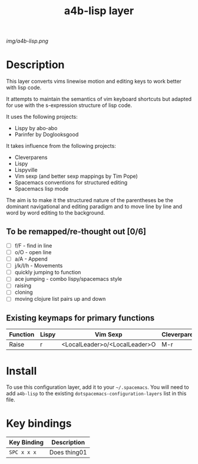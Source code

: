 #+TITLE: a4b-lisp layer

# The maximum height of the logo should be 200 pixels.
[[img/a4b-lisp.png]]

# TOC links should be GitHub style anchors.
* Table of Contents                                        :TOC_4_gh:noexport:
 - [[#description][Description]]
   - [[#to-be-remappedre-thought-out-06][To be remapped/re-thought out]]
   - [[#existing-keymaps-for-primary-functions][Existing keymaps for primary functions]]
 - [[#install][Install]]
 - [[#key-bindings][Key bindings]]

* Description
This layer converts vims linewise motion and editing keys to work better with lisp code.

It attempts to maintain the semantics of vim keyboard shortcuts but adapted for
use with the s-expression structure of lisp code.

It uses the following projects:
- Lispy by abo-abo
- Parinfer by Doglooksgood

It takes influence from the following projects:
- Cleverparens
- Lispy
- Lispyville
- Vim sexp (and better sexp mappings by Tim Pope)
- Spacemacs conventions for structured editing
- Spacemacs lisp mode

The aim is to make it the structured nature of the parentheses be the dominant 
navigational and editing paradigm and to move line by line and word by word
editing to the background.

** To be remapped/re-thought out [0/6]
- [ ] f/F - find in line
- [ ] o/O - open line
- [ ] a/A - Append
- [ ] j/k/l/h - Movements
- [ ] quickly jumping to function
- [ ] ace jumping - combo lispy/spacemacs style
- [ ] raising
- [ ] cloning
- [ ] moving clojure list pairs up and down

** Existing keymaps for primary functions

| Function | Lispy | Vim Sexp                      | Cleverparens | Lispyville | Spacemacs  |
|----------+-------+-------------------------------+--------------+------------+------------|
| Raise    | r     | <LocalLeader>o/<LocalLeader>O | M-r          | -          | <leader> r |


* Install
To use this configuration layer, add it to your =~/.spacemacs=. You will need to
add =a4b-lisp= to the existing =dotspacemacs-configuration-layers= list in this
file.

* Key bindings

| Key Binding | Description    |
|-------------+----------------|
| ~SPC x x x~ | Does thing01   |
# Use GitHub URLs if you wish to link a Spacemacs documentation file or its heading.
# Examples:
# [[https://github.com/syl20bnr/spacemacs/blob/master/doc/VIMUSERS.org#sessions]]
# [[https://github.com/syl20bnr/spacemacs/blob/master/layers/%2Bfun/emoji/README.org][Link to Emoji layer README.org]]
# If space-doc-mode is enabled, Spacemacs will open a local copy of the linked file.
